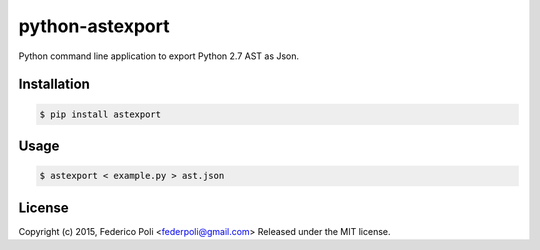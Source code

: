 python-astexport
================

Python command line application to export Python 2.7 AST as Json.

.. image:: https://travis-ci.org/fpoli/python-astexport.svg?branch=master
    :target: https://travis-ci.org/fpoli/python-astexport


Installation
------------

.. code-block:: bash

    $ pip install astexport


Usage
-----

.. code-block:: bash

    $ astexport < example.py > ast.json


License
-------

Copyright (c) 2015, Federico Poli <federpoli@gmail.com>
Released under the MIT license.


